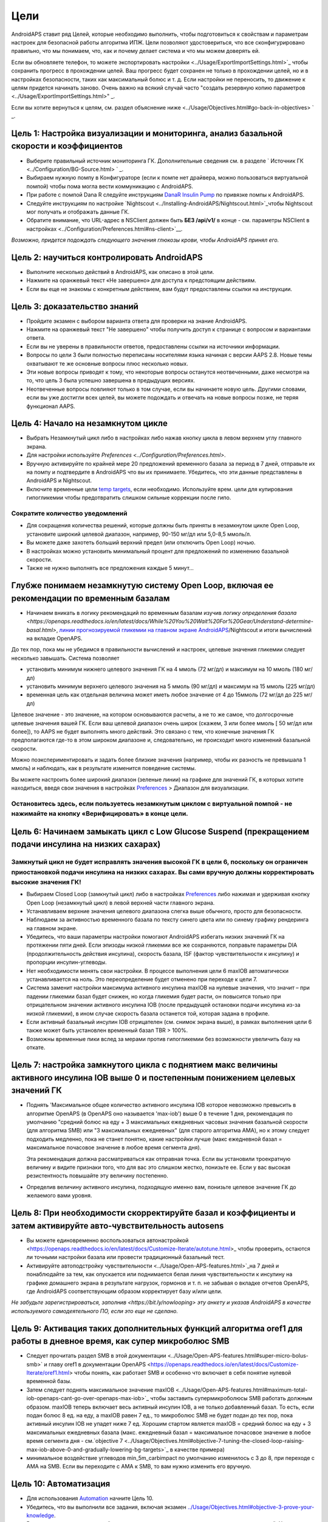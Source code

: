 Цели
**************************************************

AndroidAPS ставит ряд Целей, которые необходимо выполнить, чтобы подготовиться к свойствам и параметрам настроек для безопасной работы алгоритма ИПЖ.  Цели позволяют удостовериться, что все сконфигурировано правильно, что мы понимаем, что, как и почему делает система и что мы можем доверять ей.

Если вы обновляете телефон, то можете экспортировать настройки <../Usage/ExportImportSettings.html>`_ чтобы сохранить прогресс в прохождении целей. Ваш прогресс будет сохранен не только в прохождении целей, но и в настройках безопасности, таких как максимальный болюс и т. д.  Если настройки не переносить, то движение к целям придется начинать заново.  Очень важно на всякий случай часто "создать резервную копию параметров <../Usage/ExportImportSettings.html>" _.

Если вы хотите вернуться к целям, см. раздел объяснение ниже <../Usage/Objectives.html#go-back-in-objectives> ` _.
 
Цель 1: Настройка визуализации и мониторинга, анализ базальной скорости и коэффициентов
====================================================================================================
* Выберите правильный источник мониторинга ГК.  Дополнительные сведения см. в разделе ` Источник ГК <../Configuration/BG-Source.html> ` _.
* Выбираем нужную помпу в Конфигураторе (если к помпе нет драйвера, можно пользоваться виртуальной помпой) чтобы пома могла вести коммуникацию с AndroidAPS.  
* При работе с помпой Dana R следуйте инструкциям `DanaR Insulin Pump <../Configuration/DanaR-Insulin-Pump.html>`_ по привязке помпы к AndroidAPS.
* Следуйте инструкциям по настройке `Nightscout <../Installing-AndroidAPS/Nightscout.html>`_чтобы Nightscout мог получать и отображать данные ГК.
* Обратите внимание, что URL-адрес в NSClient должен быть **БЕЗ /api/v1/** в конце - см. параметры NSClient в настройках <../Configuration/Preferences.html#ns-client>`__.

*Возможно, придется подождать следующего значения глюкозы крови, чтобы AndroidAPS принял его.*

Цель 2: научиться контролировать AndroidAPS
==================================================
* Выполните несколько действий в AndroidAPS, как описано в этой цели.
* Нажмите на оранжевый текст «Не завершено» для доступа к предстоящим действиям.
* Если вы еще не знакомы с конкретным действием, вам будут предоставлены ссылки на инструкции.

  .. изображение:: ../images/Objective2_V2_5.png
    :alt: снимок экрана Цель 2

Цель 3: доказательство знаний
==================================================
* Пройдите экзамен с выбором варианта ответа для проверки на знание AndroidAPS.
* Нажмите на оранжевый текст "Не завершено" чтобы получить доступ к странице с вопросом и вариантами ответа.

  .. изображение:: ../images/Objective2_V2_5.png
    :alt: снимок экрана Цель 3

* Если вы не уверены в правильности ответов, предоставлены ссылки на источники информации.
* Вопросы по цели 3 были полностью переписаны носителями языка начиная с версии AAPS 2.8. Новые темы охватывают те же основные вопросы плюс несколько новых.
* Эти новые вопросы приводят к тому, что некоторые вопросы останутся неотвеченными, даже несмотря на то, что цель 3 была успешно завершена в предыдущих версиях.
* Неотвеченные вопросы повлияют только в том случае, если вы начинаете новую цель. Другими словами, если вы уже достигли всех целей, вы можете подождать и отвечать на новые вопросы позже, не теряя функционал AAPS.

Цель 4: Начало на незамкнутом цикле
==================================================
* Выбрать Незамкнутый цикл либо в настройках либо нажав кнопку цикла в левом верхнем углу главного экрана.
* Для настройки используйте `Preferences <../Configuration/Preferences.html>`.
* Вручную активируйте по крайней мере 20 предложений временного базала за период в 7 дней, отправьте их на помпу и подтвердите в AndroidAPS что вы их принимаете.  Убедитесь, что эти данные представлены в AndroidAPS и Nightscout.
* Включите временные цели `temp targets <../Usage/temptarget.html>`_, если необходимо. Используйте врем. цели для купирования гипогликемии чтобы предотвратить слишком сильные коррекции после гипо. 

Сократите количество уведомлений
--------------------------------------------------
* Для сокращения количества решений, которые должны быть приняты в незамкнутом цикле Open Loop, установите широкий целевой диапазон, например, 90-150 мг/дл или 5,0-8,5 ммоль/л.
* Вы можете даже захотеть больший верхний предел (или отключить Open Loop) ночью. 
* В настройках можно установить минимальный процент для предложений по изменению базальной скорости.

  .. изображение:: ../images/OpenLoop_MinimalRequestChange2.png
    :alt: изменение минимального запроса на незамкнутом цикле
     
* Также не нужно выполнять все предложения каждые 5 минут...

Глубже понимаем незамкнутую систему Open Loop, включая ее рекомендации по временным базалам
====================================================================================================
* Начинаем вникать в логику рекомендаций по временным базалам изучив `логику определения базала <https://openaps.readthedocs.io/en/latest/docs/While%20You%20Wait%20For%20Gear/Understand-determine-basal.html>`, `линии прогнозируемой гликемии на главном экране AndroidAPS <../Getting-Started/Screenshots.html#prediction-lines>`_/Nightscout и итоги вычислений на вкладке OpenAPS.
 
До тех пор, пока мы не убедимся в правильности вычислений и настроек, целевые значения гликемии следует несколько завышать.  Система позволяет

* установить минимум нижнего целевого значения ГК на 4 ммоль (72 мг/дл) и максимум на 10 ммоль (180 мг/дл) 
* установить минимум верхнего целевого значения на 5 ммоль (90 мг/дл) и максимум на 15 ммоль (225 мг/дл)
* временная цель как отдельная величина может иметь любое значение от 4 до 15ммоль (72 мг/дл до 225 мг/дл)

Целевое значение - это значение, на котором основываются расчеты, а не то же самое, что долгосрочные целевые значения вашей ГК.  Если ваш целевой диапазон очень широк (скажем, 3 или более ммоль [ 50 мг/дл или более]), то AAPS не будет выполнять много действий. Это связано с тем, что конечные значения ГК предполагаются где-то в этом широком диапазоне и, следовательно, не происходит много изменений базальной скорости. 

Можно поэкспериментировать и задать более близкие значения (например, чтобы их разность не превышала 1 ммоль) и наблюдать, как в результате изменится поведение системы.  

Вы можете настроить более широкий диапазон (зеленые линии) на графике для значений ГК, в которых хотите находиться, введя свои значения в настройках `Preferences <../Configuration/Preferences.html>`_ > Диапазон для визуализации.
 
.. изображение:: ../images/sign_stop.png
  :alt: знак "Стоп"

Остановитесь здесь, если пользуетесь незамкнутым циклом с виртуальной помпой - не нажимайте на кнопку «Верифицировать» в конце цели.
------------------------------------------------------------------------------------------------------------------------------------------------------

.. изображение:../images/blank.png
  :alt: пусто

Цель 6: Начинаем замыкать цикл с Low Glucose Suspend (прекращением подачи инсулина на низких сахарах)
====================================================================================================
.. изображение:: ../images/sign_warning.png
  :alt: предупреждающий знак
  
Замкнутый цикл не будет исправлять значения высокой ГК в цели 6, поскольку он ограничен приостановкой подачи инсулина на низких сахарах. Вы сами вручную должны корректировать высокие значения ГК!
--------------------------------------------------------------------------------------------------------------------------------------------------------------------------------------------------------
* Выбираем Closed Loop (замкнутый цикл) либо в настройках `Preferences <../Configuration/Preferences.html>`_ либо нажимая и удерживая кнопку Open Loop (незамкнутый цикл) в левой верхней части главного экрана.
* Устанавливаем верхние значения целевого диапазона слегка выше обычного, просто для безопасности.
* Наблюдаем за активностью временного базала по тексту синего цвета или по синему графику рендеринга на главном экране.
* Убедитесь, что ваши параметры настройки помогают AndroidAPS избегать низких значений ГК на протяжении пяти дней.  Если эпизоды низкой гликемии все же сохраняются, поправьте параметры DIA (продолжительность действия инсулина), скорость базала, ISF (фактор чувствительности к инсулину) и пропорции инсулин-углеводы.
* Нет необходимости менять свои настройки. В процессе выполнения цели 6 maxIOB автоматически устанавливается на ноль. Это переопределение будет отменено при переходе к цели 7.
* Система заменит настройки максимума активного инсулина maxIOB на нулевые значения, что значит – при падении гликемии базал будет снижен, но когда гликемия будет расти, он повысится только при отрицательном значении активного инсулина IOB (после предыдущей остановки подачи инсулина из-за низкой гликемии), в ином случае скорость базала останется той, которая задана в профиле.  

  .. изображение:: ../images/Objective6_negIOB.png
    :alt: Пример отрицательного IOB

* Если активный базальный инсулин IOB отрицателен (см. снимок экрана выше), в рамках выполнения цели 6 также может быть установлен временный базал TBR > 100%.
* Возможны временные пики вслед за мерами против гипогликемии без возможности увеличить базу на откате.

Цель 7: настройка замкнутого цикла с поднятием макс величины активного инсулина IOB выше 0 и постепенным понижением целевых значений ГК
====================================================================================================
* Поднять 'Максимальное общее количество активного инсулина IOB которое невозможно превысить в алгоритме OpenAPS (в OpenAPS оно называется 'max-iob') выше 0 в течение 1 дня, рекомендация по умолчанию "средний болюс на еду + 3 максимальных ежедневных часовых значения базальной скорости (для алгоритма SMB) или "3 максимальных ежедневных" (для старого алгоритма AMA), но к этому следует подходить медленно, пока не станет понятно, какие настройки лучше (макс ежедневной базал = максимальное почасовое значение в любое время сегмента дня).

  Эта рекомендация должна рассматриваться как отправная точка. Если вы установили троекратную величину и видите признаки того, что для вас это слишком жестко, понизьте ее. Если у вас высокая резистентность повышайте эту величину постепенно.

  .. изображение: ../images/MaxDailyBasal2.png
    :alt: максимальный суточный базал

* Определив величину активного инсулина, подходящую именно вам, понизьте целевое значение ГК до желаемого вами уровня.


Цель 8: При необходимости скорректируйте базал и коэффициенты и затем активируйте авто-чувствительность autosens
====================================================================================================
* Вы можете единовременно воспользоваться автонастройкой <https://openaps.readthedocs.io/en/latest/docs/Customize-Iterate/autotune.html>_ чтобы проверить, остаются ли точными настройки базала или провести традиционный базальный тест.
* Активируйте автоподстройку чувствительности <../Usage/Open-APS-features.html>`_на 7 дней и понаблюдайте за тем, как опускается или поднимается белая линия чувствительности к инсулину на графике домашнего экрана в результате нагрузок, гормонов и т. п. не забывая о вкладке отчетов OpenAPS, где AndroidAPS соответствующим образом корректирует базу и/или цели.

*Не забудьте зарегистрироваться, заполнив <https://bit.ly/nowlooping> эту анкету и указав AndroidAPS в качестве используемого самодеятельного ПО, если это еще не сделано.*


Цель 9: Активация таких дополнительных функций алгоритма oref1 для работы в дневное время, как супер микроболюс SMB
====================================================================================================
* Следует прочитать раздел SMB в этой документации <../Usage/Open-APS-features.html#super-micro-bolus-smb>` и главу oref1 в документации OpenAPS <https://openaps.readthedocs.io/en/latest/docs/Customize-Iterate/oref1.html> чтобы понять, как работает SMB и особенно что включает в себя понятие нулевой временной базы.
* Затем следует поднять максимальное значение maxIOB <../Usage/Open-APS-features.html#maximum-total-iob-openaps-cant-go-over-openaps-max-iob>`_ чтобы заставить супермикроболюсы SMB работать должным образом. maxIOB теперь включает весь активный инсулин IOB, а не только добавленный базал. То есть, если подан болюс 8 ед. на еду, а maxIOB равен 7 ед., то микроболюс SMB не будет подан до тех пор, пока активный инсулин IOB не упадет ниже 7 ед. Хорошим стартом является maxIOB = средний болюс на еду + 3 максимальных ежедневных базала (макс. ежедневный базал = максимальное почасовое значение в любое время сегмента дня - см.`objective 7 <../Usage/Objectives.html#objective-7-tuning-the-closed-loop-raising-max-iob-above-0-and-gradually-lowering-bg-targets>`_ в качестве примера)
* минимальное воздействие углеводов min_5m_carbimpact по умолчанию изменилось с 3 до 8, при переходе с AMA на SMB. Если вы переходите с AMA к SMB, то вам нужно изменить его вручную.


Цель 10: Автоматизация
====================================================================================================
* Для использования `Automation <../Usage/Automation.html>`_ начните Цель 10.
* Убедитесь, что вы выполнили все задания, включая экзамен `<../Usage/Objectives.html#objective-3-prove-your-knowledge>`_.
* Выполнение предыдущих целей не повлияет на выполнение других уже выполненных заданий. У вас сохранятся все завершенные цели!


Возможность возврата к предыдущим целям
====================================================================================================
Если вы хотите вернуться к целям по какой-либо причине, вы можете сделать это, нажав на "очистить завершенное".

.. изображение: ../images/Objective_ClearFinished.png
  :alt: Вернуться в цели

Цели в Android APS до версии 3.0
====================================================================================================
Одна из целей была удалена после выхода Android APS 3.0.  Пользователи Android APS версии 2.8.2.1, которые находятся на старой версии Android ( до версии 9) будет использоваться более старый набор целей, которые можно найти `здесь <../Usage/Objectives_old.html>`_.
